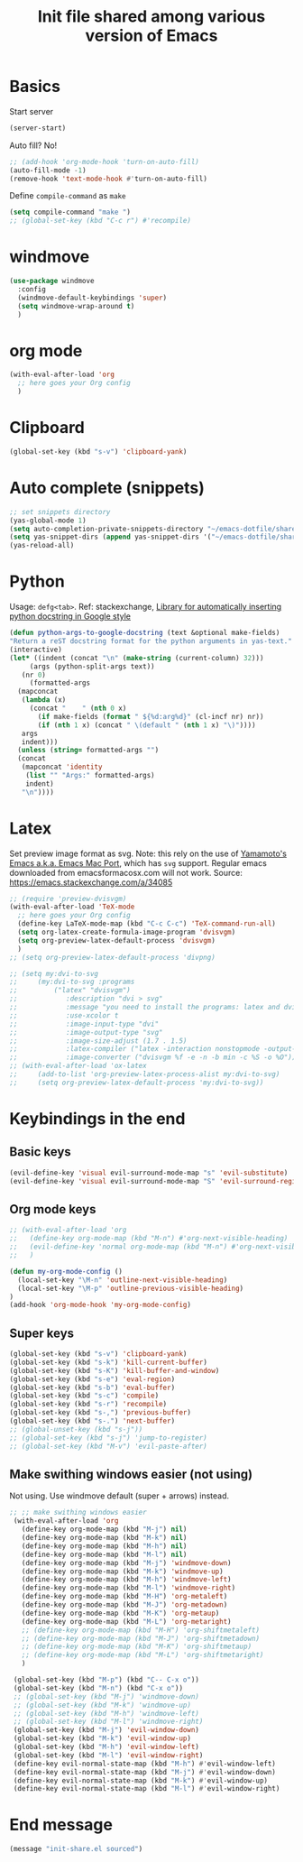 #+title: Init file shared among various version of Emacs

* Basics

Start server

#+begin_src emacs-lisp :tangle yes
(server-start)
#+end_src

Auto fill? No!

#+begin_src emacs-lisp :tangle yes
  ;; (add-hook 'org-mode-hook 'turn-on-auto-fill)
  (auto-fill-mode -1)
  (remove-hook 'text-mode-hook #'turn-on-auto-fill)
#+end_src

Define ~compile-command~ as ~make~

#+begin_src emacs-lisp :tangle yes
(setq compile-command "make ")
;; (global-set-key (kbd "C-c r") #'recompile)
#+end_src

* windmove

#+begin_src emacs-lisp :tangle yes
  (use-package windmove
    :config
    (windmove-default-keybindings 'super)
    (setq windmove-wrap-around t)
    )
#+end_src

* org mode

#+begin_src emacs-lisp :tangle yes
  (with-eval-after-load 'org
    ;; here goes your Org config
    )
#+end_src

* Clipboard
#+begin_src emacs-lisp :tangle yes
  (global-set-key (kbd "s-v") 'clipboard-yank)
#+end_src

* Auto complete (snippets)

#+begin_src emacs-lisp :tangle yes
  ;; set snippets directory
  (yas-global-mode 1)
  (setq auto-completion-private-snippets-directory "~/emacs-dotfile/shared/snippets/personal")
  (setq yas-snippet-dirs (append yas-snippet-dirs '("~/emacs-dotfile/shared/snippets/personal")))
  (yas-reload-all)
#+end_src

* Python

Usage: =defg<tab>=. Ref: stackexchange, [[https://emacs.stackexchange.com/a/19471/26582][Library for automatically inserting python docstring in Google style]]

#+begin_src emacs-lisp :tangle yes
  (defun python-args-to-google-docstring (text &optional make-fields)
  "Return a reST docstring format for the python arguments in yas-text."
  (interactive)
  (let* ((indent (concat "\n" (make-string (current-column) 32)))
       (args (python-split-args text))
     (nr 0)
       (formatted-args
    (mapconcat
     (lambda (x)
       (concat "    " (nth 0 x)
         (if make-fields (format " ${%d:arg%d}" (cl-incf nr) nr))
         (if (nth 1 x) (concat " \(default " (nth 1 x) "\)"))))
     args
     indent)))
    (unless (string= formatted-args "")
    (concat
     (mapconcat 'identity
      (list "" "Args:" formatted-args)
      indent)
     "\n"))))
#+end_src

* Latex

Set preview image format as svg. Note: this rely on the use of [[https://github.com/railwaycat/homebrew-emacsmacport/releases][Yamamoto's Emacs a.k.a. Emacs Mac Port]], which has =svg= support. Regular emacs downloaded from emacsformacosx.com will not work.
Source: https://emacs.stackexchange.com/a/34085

#+begin_src emacs-lisp :tangle yes
  ;; (require 'preview-dvisvgm)
  (with-eval-after-load 'TeX-mode
    ;; here goes your Org config
    (define-key LaTeX-mode-map (kbd "C-c C-c") 'TeX-command-run-all)
    (setq org-latex-create-formula-image-program 'dvisvgm)
    (setq org-preview-latex-default-process 'dvisvgm)
    )
  ;; (setq org-preview-latex-default-process 'divpng)

  ;; (setq my:dvi-to-svg
  ;;     (my:dvi-to-svg :programs
  ;;         ("latex" "dvisvgm")
  ;;            :description "dvi > svg"
  ;;            :message "you need to install the programs: latex and dvisvgm."
  ;;            :use-xcolor t
  ;;            :image-input-type "dvi"
  ;;            :image-output-type "svg"
  ;;            :image-size-adjust (1.7 . 1.5)
  ;;            :latex-compiler ("latex -interaction nonstopmode -output-directory %o %f")
  ;;            :image-converter ("dvisvgm %f -e -n -b min -c %S -o %O")))
  ;; (with-eval-after-load 'ox-latex
  ;;     (add-to-list 'org-preview-latex-process-alist my:dvi-to-svg)
  ;;     (setq org-preview-latex-default-process 'my:dvi-to-svg))
#+end_src

* Keybindings in the end

** Basic keys

#+begin_src emacs-lisp :tangle yes
  (evil-define-key 'visual evil-surround-mode-map "s" 'evil-substitute)
  (evil-define-key 'visual evil-surround-mode-map "S" 'evil-surround-region)
#+end_src

** Org mode keys

#+begin_src emacs-lisp :tangle yes
  ;; (with-eval-after-load 'org
  ;;   (define-key org-mode-map (kbd "M-n") #'org-next-visible-heading)
  ;;   (evil-define-key 'normal org-mode-map (kbd "M-n") #'org-next-visible-heading)
  ;;   )

  (defun my-org-mode-config ()
    (local-set-key "\M-n" 'outline-next-visible-heading)
    (local-set-key "\M-p" 'outline-previous-visible-heading)
  )
  (add-hook 'org-mode-hook 'my-org-mode-config)
#+end_src

** Super keys

#+begin_src emacs-lisp :tangle yes
  (global-set-key (kbd "s-v") 'clipboard-yank)
  (global-set-key (kbd "s-k") 'kill-current-buffer)
  (global-set-key (kbd "s-K") 'kill-buffer-and-window)
  (global-set-key (kbd "s-e") 'eval-region)
  (global-set-key (kbd "s-b") 'eval-buffer)
  (global-set-key (kbd "s-c") 'compile)
  (global-set-key (kbd "s-r") 'recompile)
  (global-set-key (kbd "s-,") 'previous-buffer)
  (global-set-key (kbd "s-.") 'next-buffer)
  ;; (global-unset-key (kbd "s-j"))
  ;; (global-set-key (kbd "s-j") 'jump-to-register)
  ;; (global-set-key (kbd "M-v") 'evil-paste-after)
#+end_src

** Make swithing windows easier (not using)

Not using. Use windmove default (super + arrows) instead. 

#+begin_src emacs-lisp :tangle no
  ;; ;; make swithing windows easier
   (with-eval-after-load 'org
     (define-key org-mode-map (kbd "M-j") nil)
     (define-key org-mode-map (kbd "M-k") nil)
     (define-key org-mode-map (kbd "M-h") nil)
     (define-key org-mode-map (kbd "M-l") nil)
     (define-key org-mode-map (kbd "M-j") 'windmove-down)
     (define-key org-mode-map (kbd "M-k") 'windmove-up)
     (define-key org-mode-map (kbd "M-h") 'windmove-left)
     (define-key org-mode-map (kbd "M-l") 'windmove-right)
     (define-key org-mode-map (kbd "M-H") 'org-metaleft)
     (define-key org-mode-map (kbd "M-J") 'org-metadown)
     (define-key org-mode-map (kbd "M-K") 'org-metaup)
     (define-key org-mode-map (kbd "M-L") 'org-metaright)
     ;; (define-key org-mode-map (kbd "M-H") 'org-shiftmetaleft)
     ;; (define-key org-mode-map (kbd "M-J") 'org-shiftmetadown)
     ;; (define-key org-mode-map (kbd "M-K") 'org-shiftmetaup)
     ;; (define-key org-mode-map (kbd "M-L") 'org-shiftmetaright)
     )

   (global-set-key (kbd "M-p") (kbd "C-- C-x o"))
   (global-set-key (kbd "M-n") (kbd "C-x o"))
   ;; (global-set-key (kbd "M-j") 'windmove-down)
   ;; (global-set-key (kbd "M-k") 'windmove-up)
   ;; (global-set-key (kbd "M-h") 'windmove-left)
   ;; (global-set-key (kbd "M-l") 'windmove-right)
   (global-set-key (kbd "M-j") 'evil-window-down)
   (global-set-key (kbd "M-k") 'evil-window-up)
   (global-set-key (kbd "M-h") 'evil-window-left)
   (global-set-key (kbd "M-l") 'evil-window-right)
   (define-key evil-normal-state-map (kbd "M-h") #'evil-window-left)
   (define-key evil-normal-state-map (kbd "M-j") #'evil-window-down)
   (define-key evil-normal-state-map (kbd "M-k") #'evil-window-up)
   (define-key evil-normal-state-map (kbd "M-l") #'evil-window-right)
#+end_src

* End message

#+begin_src emacs-lisp :tangle yes
  (message "init-share.el sourced")
#+end_src
